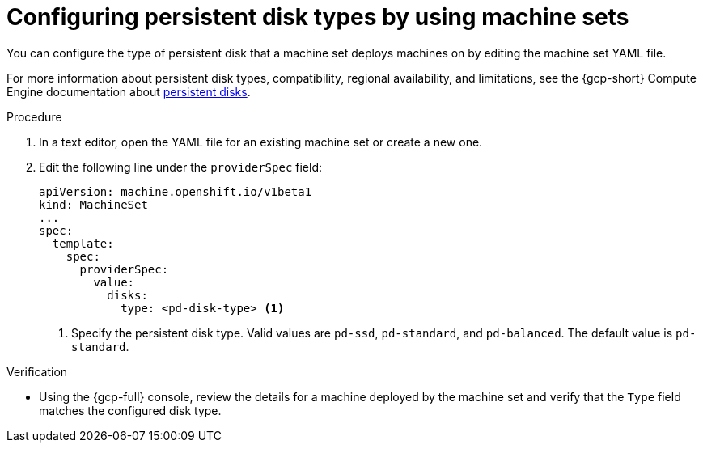// Module included in the following assemblies:
//
// * machine_management/creating_machinesets/creating-machineset-gcp.adoc
// * machine_management/control_plane_machine_management/cpmso_provider_configurations/cpmso-config-options-gcp.adoc

ifeval::["{context}" == "cpmso-config-options-gcp"]
:cpmso:
endif::[]

:_mod-docs-content-type: PROCEDURE
[id="machineset-gcp-pd-disk-types_{context}"]
= Configuring persistent disk types by using machine sets

You can configure the type of persistent disk that a machine set deploys machines on by editing the machine set YAML file.

For more information about persistent disk types, compatibility, regional availability, and limitations, see the {gcp-short} Compute Engine documentation about link:https://cloud.google.com/compute/docs/disks#pdspecs[persistent disks].

.Procedure

. In a text editor, open the YAML file for an existing machine set or create a new one.

. Edit the following line under the `providerSpec` field:
+
[source,yaml]
----
ifndef::cpmso[]
apiVersion: machine.openshift.io/v1beta1
kind: MachineSet
endif::cpmso[]
ifdef::cpmso[]
apiVersion: machine.openshift.io/v1
kind: ControlPlaneMachineSet
endif::cpmso[]
...
spec:
  template:
    spec:
      providerSpec:
        value:
          disks:
ifndef::cpmso[]
            type: <pd-disk-type> <1>
endif::cpmso[]
ifdef::cpmso[]
            type: pd-ssd <1>
endif::cpmso[]
----
ifndef::cpmso[]
<1> Specify the persistent disk type. Valid values are `pd-ssd`, `pd-standard`, and `pd-balanced`. The default value is `pd-standard`.
endif::cpmso[]
ifdef::cpmso[]
<1>  Control plane nodes must use the `pd-ssd` disk type.
endif::cpmso[]

.Verification

* Using the {gcp-full} console, review the details for a machine deployed by the machine set and verify that the `Type` field matches the configured disk type.

ifeval::["{context}" == "cpmso-config-options-gcp"]
:!cpmso:
endif::[]
